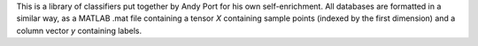 This is a library of classifiers put together by Andy Port for his own self-enrichment.
All databases are formatted in a similar way, as a MATLAB .mat file containing a tensor `X` containing sample points (indexed by the first dimension) and a column vector `y` containing labels.